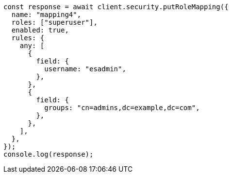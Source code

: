 // This file is autogenerated, DO NOT EDIT
// Use `node scripts/generate-docs-examples.js` to generate the docs examples

[source, js]
----
const response = await client.security.putRoleMapping({
  name: "mapping4",
  roles: ["superuser"],
  enabled: true,
  rules: {
    any: [
      {
        field: {
          username: "esadmin",
        },
      },
      {
        field: {
          groups: "cn=admins,dc=example,dc=com",
        },
      },
    ],
  },
});
console.log(response);
----
